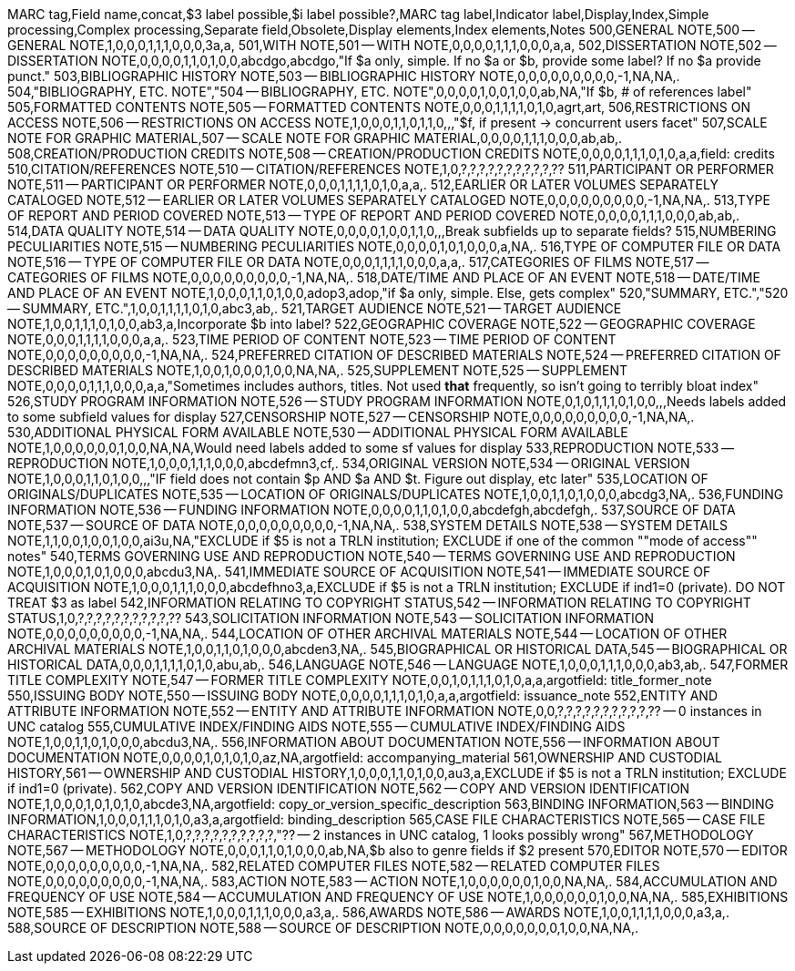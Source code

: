 MARC tag,Field name,concat,$3 label possible,$i label possible?,MARC tag label,Indicator label,Display,Index,Simple processing,Complex processing,Separate field,Obsolete,Display elements,Index elements,Notes
500,GENERAL NOTE,500 -- GENERAL NOTE,1,0,0,0,1,1,1,0,0,0,3a,a,
501,WITH NOTE,501 -- WITH NOTE,0,0,0,0,1,1,1,0,0,0,a,a,
502,DISSERTATION NOTE,502 -- DISSERTATION NOTE,0,0,0,0,1,1,0,1,0,0,abcdgo,abcdgo,"If $a only, simple. If no $a or $b, provide some label? If no $a provide punct."
503,BIBLIOGRAPHIC HISTORY NOTE,503 -- BIBLIOGRAPHIC HISTORY NOTE,0,0,0,0,0,0,0,0,0,-1,NA,NA,.
504,"BIBLIOGRAPHY, ETC. NOTE","504 -- BIBLIOGRAPHY, ETC. NOTE",0,0,0,0,1,0,0,1,0,0,ab,NA,"If $b, # of references label"
505,FORMATTED CONTENTS NOTE,505 -- FORMATTED CONTENTS NOTE,0,0,0,1,1,1,1,0,1,0,agrt,art,
506,RESTRICTIONS ON ACCESS NOTE,506 -- RESTRICTIONS ON ACCESS NOTE,1,0,0,0,1,1,0,1,1,0,,,"$f, if present -> concurrent users facet"
507,SCALE NOTE FOR GRAPHIC MATERIAL,507 -- SCALE NOTE FOR GRAPHIC MATERIAL,0,0,0,0,1,1,1,0,0,0,ab,ab,.
508,CREATION/PRODUCTION CREDITS NOTE,508 -- CREATION/PRODUCTION CREDITS NOTE,0,0,0,0,1,1,1,0,1,0,a,a,field: credits
510,CITATION/REFERENCES NOTE,510 -- CITATION/REFERENCES NOTE,1,0,?,?,?,?,?,?,?,?,?,?,??
511,PARTICIPANT OR PERFORMER NOTE,511 -- PARTICIPANT OR PERFORMER NOTE,0,0,0,1,1,1,1,0,1,0,a,a,.
512,EARLIER OR LATER VOLUMES SEPARATELY CATALOGED NOTE,512 -- EARLIER OR LATER VOLUMES SEPARATELY CATALOGED NOTE,0,0,0,0,0,0,0,0,0,-1,NA,NA,.
513,TYPE OF REPORT AND PERIOD COVERED NOTE,513 -- TYPE OF REPORT AND PERIOD COVERED NOTE,0,0,0,0,1,1,1,0,0,0,ab,ab,.
514,DATA QUALITY NOTE,514 -- DATA QUALITY NOTE,0,0,0,0,1,0,0,1,1,0,,,Break subfields up to separate fields?
515,NUMBERING PECULIARITIES NOTE,515 -- NUMBERING PECULIARITIES NOTE,0,0,0,0,1,0,1,0,0,0,a,NA,.
516,TYPE OF COMPUTER FILE OR DATA NOTE,516 -- TYPE OF COMPUTER FILE OR DATA NOTE,0,0,0,1,1,1,1,0,0,0,a,a,.
517,CATEGORIES OF FILMS NOTE,517 -- CATEGORIES OF FILMS NOTE,0,0,0,0,0,0,0,0,0,-1,NA,NA,.
518,DATE/TIME AND PLACE OF AN EVENT NOTE,518 -- DATE/TIME AND PLACE OF AN EVENT NOTE,1,0,0,0,1,1,0,1,0,0,adop3,adop,"if $a only, simple. Else, gets complex"
520,"SUMMARY, ETC.","520 -- SUMMARY, ETC.",1,0,0,1,1,1,1,0,1,0,abc3,ab,.
521,TARGET AUDIENCE NOTE,521 -- TARGET AUDIENCE NOTE,1,0,0,1,1,1,0,1,0,0,ab3,a,Incorporate $b into label?
522,GEOGRAPHIC COVERAGE NOTE,522 -- GEOGRAPHIC COVERAGE NOTE,0,0,0,1,1,1,1,0,0,0,a,a,.
523,TIME PERIOD OF CONTENT NOTE,523 -- TIME PERIOD OF CONTENT NOTE,0,0,0,0,0,0,0,0,0,-1,NA,NA,.
524,PREFERRED CITATION OF DESCRIBED MATERIALS NOTE,524 -- PREFERRED CITATION OF DESCRIBED MATERIALS NOTE,1,0,0,1,0,0,0,1,0,0,NA,NA,.
525,SUPPLEMENT NOTE,525 -- SUPPLEMENT NOTE,0,0,0,0,1,1,1,0,0,0,a,a,"Sometimes includes authors, titles. Not used *that* frequently, so isn't going to terribly bloat index"
526,STUDY PROGRAM INFORMATION NOTE,526 -- STUDY PROGRAM INFORMATION NOTE,0,1,0,1,1,1,0,1,0,0,,,Needs labels added to some subfield values for display
527,CENSORSHIP NOTE,527 -- CENSORSHIP NOTE,0,0,0,0,0,0,0,0,0,-1,NA,NA,.
530,ADDITIONAL PHYSICAL FORM AVAILABLE NOTE,530 -- ADDITIONAL PHYSICAL FORM AVAILABLE NOTE,1,0,0,0,0,0,0,1,0,0,NA,NA,Would need labels added to some sf values for display
533,REPRODUCTION NOTE,533 -- REPRODUCTION NOTE,1,0,0,0,1,1,1,0,0,0,abcdefmn3,cf,.
534,ORIGINAL VERSION NOTE,534 -- ORIGINAL VERSION NOTE,1,0,0,0,1,1,0,1,0,0,,,"IF field does not contain $p AND $a AND $t. Figure out display, etc later"
535,LOCATION OF ORIGINALS/DUPLICATES NOTE,535 -- LOCATION OF ORIGINALS/DUPLICATES NOTE,1,0,0,1,1,0,1,0,0,0,abcdg3,NA,.
536,FUNDING INFORMATION NOTE,536 -- FUNDING INFORMATION NOTE,0,0,0,0,1,1,0,1,0,0,abcdefgh,abcdefgh,.
537,SOURCE OF DATA NOTE,537 -- SOURCE OF DATA NOTE,0,0,0,0,0,0,0,0,0,-1,NA,NA,.
538,SYSTEM DETAILS NOTE,538 -- SYSTEM DETAILS NOTE,1,1,0,0,1,0,0,1,0,0,ai3u,NA,"EXCLUDE if $5 is not a TRLN institution; EXCLUDE if one of the common ""mode of access"" notes"
540,TERMS GOVERNING USE AND REPRODUCTION NOTE,540 -- TERMS GOVERNING USE AND REPRODUCTION NOTE,1,0,0,0,1,0,1,0,0,0,abcdu3,NA,.
541,IMMEDIATE SOURCE OF ACQUISITION NOTE,541 -- IMMEDIATE SOURCE OF ACQUISITION NOTE,1,0,0,0,1,1,1,0,0,0,abcdefhno3,a,EXCLUDE if $5 is not a TRLN institution; EXCLUDE if ind1=0 (private). DO NOT TREAT $3 as label
542,INFORMATION RELATING TO COPYRIGHT STATUS,542 -- INFORMATION RELATING TO COPYRIGHT STATUS,1,0,?,?,?,?,?,?,?,?,?,?,??
543,SOLICITATION INFORMATION NOTE,543 -- SOLICITATION INFORMATION NOTE,0,0,0,0,0,0,0,0,0,-1,NA,NA,.
544,LOCATION OF OTHER ARCHIVAL MATERIALS NOTE,544 -- LOCATION OF OTHER ARCHIVAL MATERIALS NOTE,1,0,0,1,1,0,1,0,0,0,abcden3,NA,.
545,BIOGRAPHICAL OR HISTORICAL DATA,545 -- BIOGRAPHICAL OR HISTORICAL DATA,0,0,0,1,1,1,1,0,1,0,abu,ab,.
546,LANGUAGE NOTE,546 -- LANGUAGE NOTE,1,0,0,0,1,1,1,0,0,0,ab3,ab,.
547,FORMER TITLE COMPLEXITY NOTE,547 -- FORMER TITLE COMPLEXITY NOTE,0,0,1,0,1,1,1,0,1,0,a,a,argotfield: title_former_note
550,ISSUING BODY NOTE,550 -- ISSUING BODY NOTE,0,0,0,0,1,1,1,0,1,0,a,a,argotfield: issuance_note
552,ENTITY AND ATTRIBUTE INFORMATION NOTE,552 -- ENTITY AND ATTRIBUTE INFORMATION NOTE,0,0,?,?,?,?,?,?,?,?,?,?,?? -- 0 instances in UNC catalog
555,CUMULATIVE INDEX/FINDING AIDS NOTE,555 -- CUMULATIVE INDEX/FINDING AIDS NOTE,1,0,0,1,1,0,1,0,0,0,abcdu3,NA,.
556,INFORMATION ABOUT DOCUMENTATION NOTE,556 -- INFORMATION ABOUT DOCUMENTATION NOTE,0,0,0,0,1,0,1,0,1,0,az,NA,argotfield: accompanying_material
561,OWNERSHIP AND CUSTODIAL HISTORY,561 -- OWNERSHIP AND CUSTODIAL HISTORY,1,0,0,0,1,1,0,1,0,0,au3,a,EXCLUDE if $5 is not a TRLN institution; EXCLUDE if ind1=0 (private).
562,COPY AND VERSION IDENTIFICATION NOTE,562 -- COPY AND VERSION IDENTIFICATION NOTE,1,0,0,0,1,0,1,0,1,0,abcde3,NA,argotfield: copy_or_version_specific_description
563,BINDING INFORMATION,563 -- BINDING INFORMATION,1,0,0,0,1,1,1,0,1,0,a3,a,argotfield: binding_description
565,CASE FILE CHARACTERISTICS NOTE,565 -- CASE FILE CHARACTERISTICS NOTE,1,0,?,?,?,?,?,?,?,?,?,?,"?? -- 2 instances in UNC catalog, 1 looks possibly wrong"
567,METHODOLOGY NOTE,567 -- METHODOLOGY NOTE,0,0,0,1,1,0,1,0,0,0,ab,NA,$b also to genre fields if $2 present
570,EDITOR NOTE,570 -- EDITOR NOTE,0,0,0,0,0,0,0,0,0,-1,NA,NA,.
582,RELATED COMPUTER FILES NOTE,582 -- RELATED COMPUTER FILES NOTE,0,0,0,0,0,0,0,0,0,-1,NA,NA,.
583,ACTION NOTE,583 -- ACTION NOTE,1,0,0,0,0,0,0,1,0,0,NA,NA,.
584,ACCUMULATION AND FREQUENCY OF USE NOTE,584 -- ACCUMULATION AND FREQUENCY OF USE NOTE,1,0,0,0,0,0,0,1,0,0,NA,NA,.
585,EXHIBITIONS NOTE,585 -- EXHIBITIONS NOTE,1,0,0,0,1,1,1,0,0,0,a3,a,.
586,AWARDS NOTE,586 -- AWARDS NOTE,1,0,0,1,1,1,1,0,0,0,a3,a,.
588,SOURCE OF DESCRIPTION NOTE,588 -- SOURCE OF DESCRIPTION NOTE,0,0,0,0,0,0,0,1,0,0,NA,NA,.
